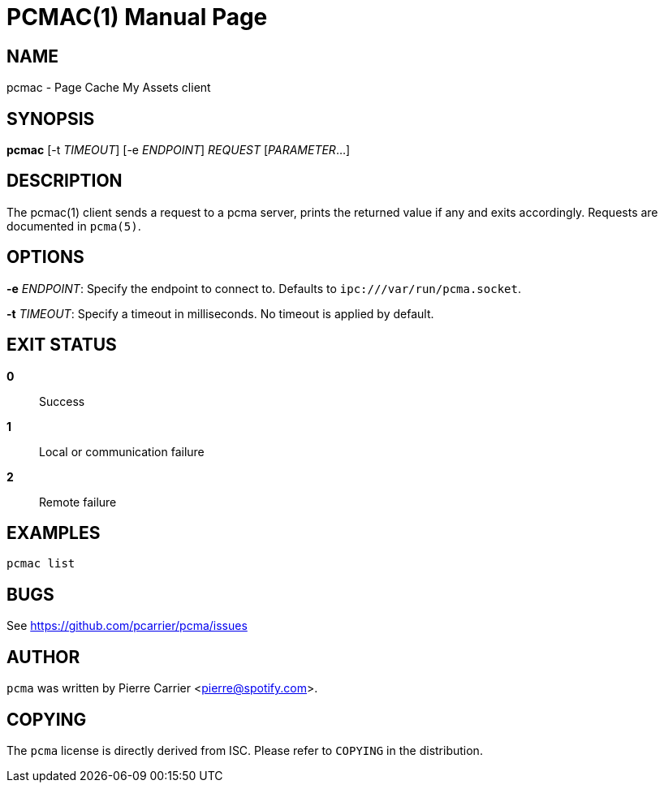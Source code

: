 PCMAC(1)
========
:doctype: manpage


NAME
----
pcmac - Page Cache My Assets client


SYNOPSIS
--------
*pcmac* [-t 'TIMEOUT'] [-e 'ENDPOINT'] 'REQUEST' ['PARAMETER'...]


DESCRIPTION
-----------
The pcmac(1) client sends a request to a pcma server, prints the returned value
if any and exits accordingly. Requests are documented in +pcma(5)+.


OPTIONS
-------
*-e* 'ENDPOINT':
  Specify the endpoint to connect to. Defaults to +ipc:///var/run/pcma.socket+.

*-t* 'TIMEOUT':
  Specify a timeout in milliseconds. No timeout is applied by default.


EXIT STATUS
-----------
*0*::
  Success

*1*::
  Local or communication failure

*2*::
  Remote failure

EXAMPLES
--------

  pcmac list


BUGS
----
See https://github.com/pcarrier/pcma/issues


AUTHOR
------
+pcma+ was written by Pierre Carrier <pierre@spotify.com>.


COPYING
-------
The +pcma+ license is directly derived from ISC.
Please refer to +COPYING+ in the distribution.

